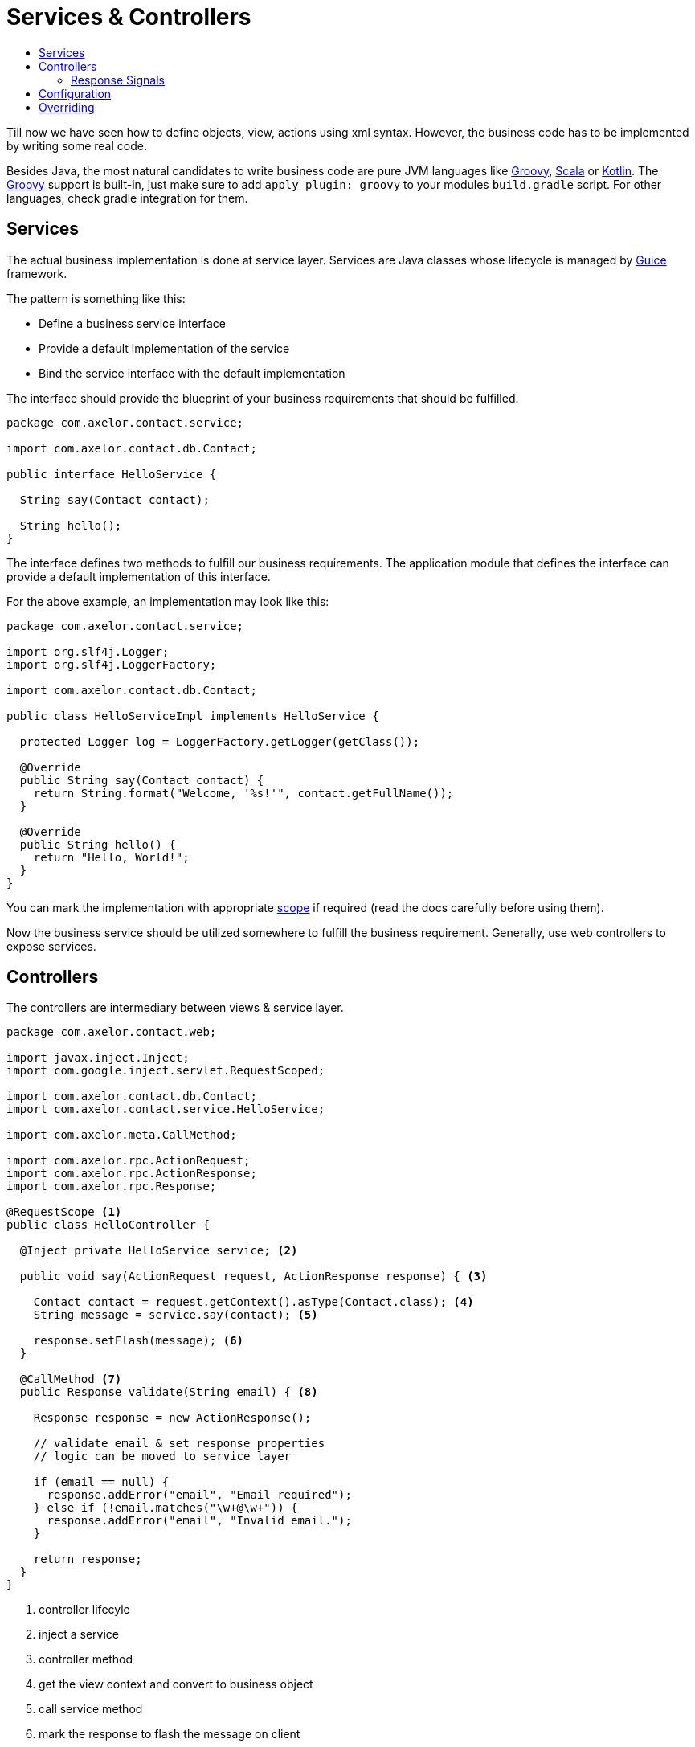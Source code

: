 = Services & Controllers
:toc:
:toc-title:

:url-guice: https://github.com/google/guice
:url-groovy: http://www.groovy-lang.org/
:url-scala: http://www.scala-lang.org/
:url-kotlin: https://kotlinlang.org/
:url-apidoc: http://docs.axelor.com/{page-component-name}/{page-component-version}/javadoc

Till now we have seen how to define objects, view, actions using xml syntax.
However, the business code has to be implemented by writing some real code.

Besides Java, the most natural candidates to write business code are pure JVM
languages like {url-groovy}[Groovy], {url-scala}[Scala] or {url-kotlin}[Kotlin].
The {url-groovy}[Groovy] support is built-in, just make sure to add
`apply plugin: groovy` to your modules `build.gradle` script. For other languages,
check gradle integration for them.

== Services

The actual business implementation is done at service layer. Services
are Java classes whose lifecycle is managed by {url-guice}[Guice] framework.

The pattern is something like this:

* Define a business service interface
* Provide a default implementation of the service
* Bind the service interface with the default implementation

The interface should provide the blueprint of your business requirements
that should be fulfilled.

[source,java]
-----
package com.axelor.contact.service;

import com.axelor.contact.db.Contact;

public interface HelloService {

  String say(Contact contact);

  String hello();
}
-----

The interface defines two methods to fulfill our business requirements.
The application module that defines the interface can provide a default
implementation of this interface.

For the above example, an implementation may look like this:

[source,java]
-----
package com.axelor.contact.service;

import org.slf4j.Logger;
import org.slf4j.LoggerFactory;

import com.axelor.contact.db.Contact;

public class HelloServiceImpl implements HelloService {

  protected Logger log = LoggerFactory.getLogger(getClass());

  @Override
  public String say(Contact contact) {
    return String.format("Welcome, '%s!'", contact.getFullName());
  }

  @Override
  public String hello() {
    return "Hello, World!";
  }
}
-----

You can mark the implementation with appropriate https://github.com/google/guice/wiki/Scopes[scope]
if required (read the docs carefully before using them).

Now the business service should be utilized somewhere to fulfill the business
requirement. Generally, use web controllers to expose services.

== Controllers

The controllers are intermediary between views & service layer.

[source,java]
-----
package com.axelor.contact.web;

import javax.inject.Inject;
import com.google.inject.servlet.RequestScoped;

import com.axelor.contact.db.Contact;
import com.axelor.contact.service.HelloService;

import com.axelor.meta.CallMethod;

import com.axelor.rpc.ActionRequest;
import com.axelor.rpc.ActionResponse;
import com.axelor.rpc.Response;

@RequestScope <1>
public class HelloController {

  @Inject private HelloService service; <2>

  public void say(ActionRequest request, ActionResponse response) { <3>

    Contact contact = request.getContext().asType(Contact.class); <4>
    String message = service.say(contact); <5>

    response.setFlash(message); <6>
  }

  @CallMethod <7>
  public Response validate(String email) { <8>

    Response response = new ActionResponse();

    // validate email & set response properties
    // logic can be moved to service layer

    if (email == null) {
      response.addError("email", "Email required");
    } else if (!email.matches("\w+@\w+")) {
      response.addError("email", "Invalid email.");
    }

    return response;
  }
}
-----
<1> controller lifecyle
<2> inject a service
<3> controller method
<4> get the view context and convert to business object
<5> call service method
<6> mark the response to flash the message on client
<7> free form controller method should be annotatted with `@CallMethod`
<8> free form controller method

The `ActionRequest` and `ActionResponse` are special classes to deal with
action requests and responses. For more details see the {url-apidoc}.

=== Response Signals
`ActionResponse.setSignal(signal, data)` is used to send any arbitrary signal to the client. Here are a couple of them that might be of interest:

[cols="2,8"]
|===

|`refresh-app`
|refresh browser tab (send null data)

|`refresh-tab`
|refresh current tab in the application (send null data) - _new in version 5.4_

|===

The free form controller methods can accept any parameter. The views/actions
can pass the param values from the current context.

Controllers generally don’t implement business logic, but deal with RPC requests only.

The controller methods can be used from XML actions and views:

[source,xml]
-----
<button name="greet" title="Greet" onClick="com.axelor.contact.web.HelloController:say" />
-----

Or a free form controller method

[source,xml]
-----
<form name="contact-form" model="com.axelor.contact.db.Contact">
  ...
  <field name="email" onChange="com.axelor.contact.web.HelloController:validate(email)"/>
  ...
</form>
-----

The format of using controller method is like this:

  <fqn>:<method>[(var1,var2[,...])]

where `fqn` is fully qualified name of the controller, followed by a colon `:`
followed by `method` name and optionally parameter values from current context
if the method is a free form method.

== Configuration

The services should be configured with a special class called Guice module but
in our case should be derived from the `com.axelor.app.AxelorModule`.

[source,java]
-----
package com.axelor.contact;

import com.axelor.app.AxelorModule;
import com.axelor.contact.service.HelloService;
import com.axelor.contact.service.HelloServiceImpl;

public class ContactModule extends AxelorModule { <1>

  @Override
  protected void configure() {
    bind(HelloService.class).to(HelloServiceImpl.class); <2>
  }
}
-----

<1> The guice module class used to configure services
<2> Bind the service with desired implementation

The `bind(HelloService.class).to(HelloServiceImpl.class);` tells the application
that "bind HelloService interface to HelloServiceImpl".

See Guice documentation for more details on dependency injection and bindings.

== Overriding

For some different business requirements, we may have to provide some different
implementation.

For example, here the default implementation of say method returns
`"Welcome 'Some Name!'"`` message. If we want to replace this message with say
`"You are welcome 'Some Name!'"` without changing the original code, we provide
a new implementation.

The pattern is like this:

* Override the default implementation in another module
* Chain bind the default implementation with new implementation
* The service interface now binds to the new implementation

[source,java]
-----
package com.axelor.sale.service;

import com.axelor.contact.db.Contact;
import com.axelor.contact.service.HelloServiceImpl;

public class HelloServiceSaleImpl extends HelloServiceImpl {

  @Override
  public String say(Contact contact) {
    log.info("Overrding the default HelloService.say ...");
    String message = super.say(contact);
    log.info("The default message was: {}", message);
    message = String.format("You are welcome '%s!'", contact.getFullName());
    log.info("I would say: {}", message);
    return message;
  }
}
-----

Technically, we can provide pure implementation of `HelloService` other then
extending the default implementation but that requires much more efforts to
configure the application. In that case, the main application module should
exclusively bind the business services.

However, in most cases the scheme described here works just fine.

The `HelloServiceSaleImpl` extends the `HelloServiceImpl` and overrides
the `say` method with different message.

Now the new implementation must be configured so that the application can know
about it. This should be again done from the configuration module.

[source,java]
-----
package com.axelor.sale;

import com.axelor.app.AxelorModule;
import com.axelor.contact.service.HelloServiceImpl;
import com.axelor.sale.service.HelloServiceSaleImpl;

public class SaleModule extends AxelorModule {

  @Override
  protected void configure() {
    bind(HelloServiceImpl.class).to(HelloServiceSaleImpl.class);
  }
}
-----

Here you can see, we are not binding `HelloService` interface but the default
implementation with the new one. This is called chain binding. It is because,
we can't bind same interface/implementation more then once in the application.

If we have to do that in some case, the binding should be done from the main
application module exclusively.

Now, the application will pickup the `HelloServiceSaleImpl`
for the `HelloService` interface and wherever you inject the `HelloService`, you
will get an instance of the `HelloServiceSaleImpl` class.

See {url-guice}[Guice Documentation] for more details.
